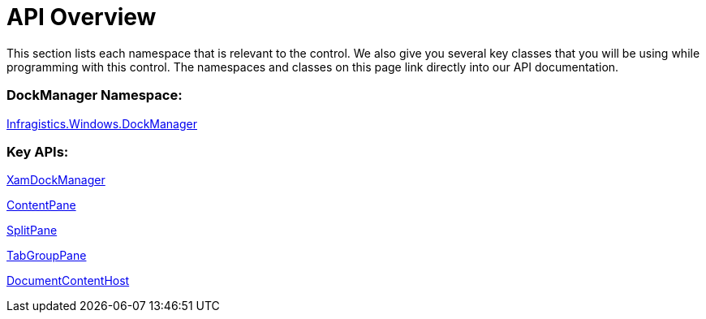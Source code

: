 ﻿////

|metadata|
{
    "name": "xamdockmanager-api-overview",
    "controlName": ["xamDockManager"],
    "tags": ["API"],
    "guid": "{38B2943E-EA53-460B-99FE-D2A1CB168F9F}",  
    "buildFlags": [],
    "createdOn": "2012-01-30T19:39:53.4950521Z"
}
|metadata|
////

= API Overview

This section lists each namespace that is relevant to the control. We also give you several key classes that you will be using while programming with this control. The namespaces and classes on this page link directly into our API documentation.

=== DockManager Namespace:

link:{ApiPlatform}dockmanager.v{ProductVersion}~infragistics.windows.dockmanager_namespace.html[Infragistics.Windows.DockManager]

=== Key APIs:

link:{ApiPlatform}dockmanager.v{ProductVersion}~infragistics.windows.dockmanager.xamdockmanager.html[XamDockManager]

link:{ApiPlatform}dockmanager.v{ProductVersion}~infragistics.windows.dockmanager.contentpane.html[ContentPane]

link:{ApiPlatform}dockmanager.v{ProductVersion}~infragistics.windows.dockmanager.splitpane.html[SplitPane]

link:{ApiPlatform}dockmanager.v{ProductVersion}~infragistics.windows.dockmanager.tabgrouppane.html[TabGroupPane]

link:{ApiPlatform}dockmanager.v{ProductVersion}~infragistics.windows.dockmanager.documentcontenthost.html[DocumentContentHost]